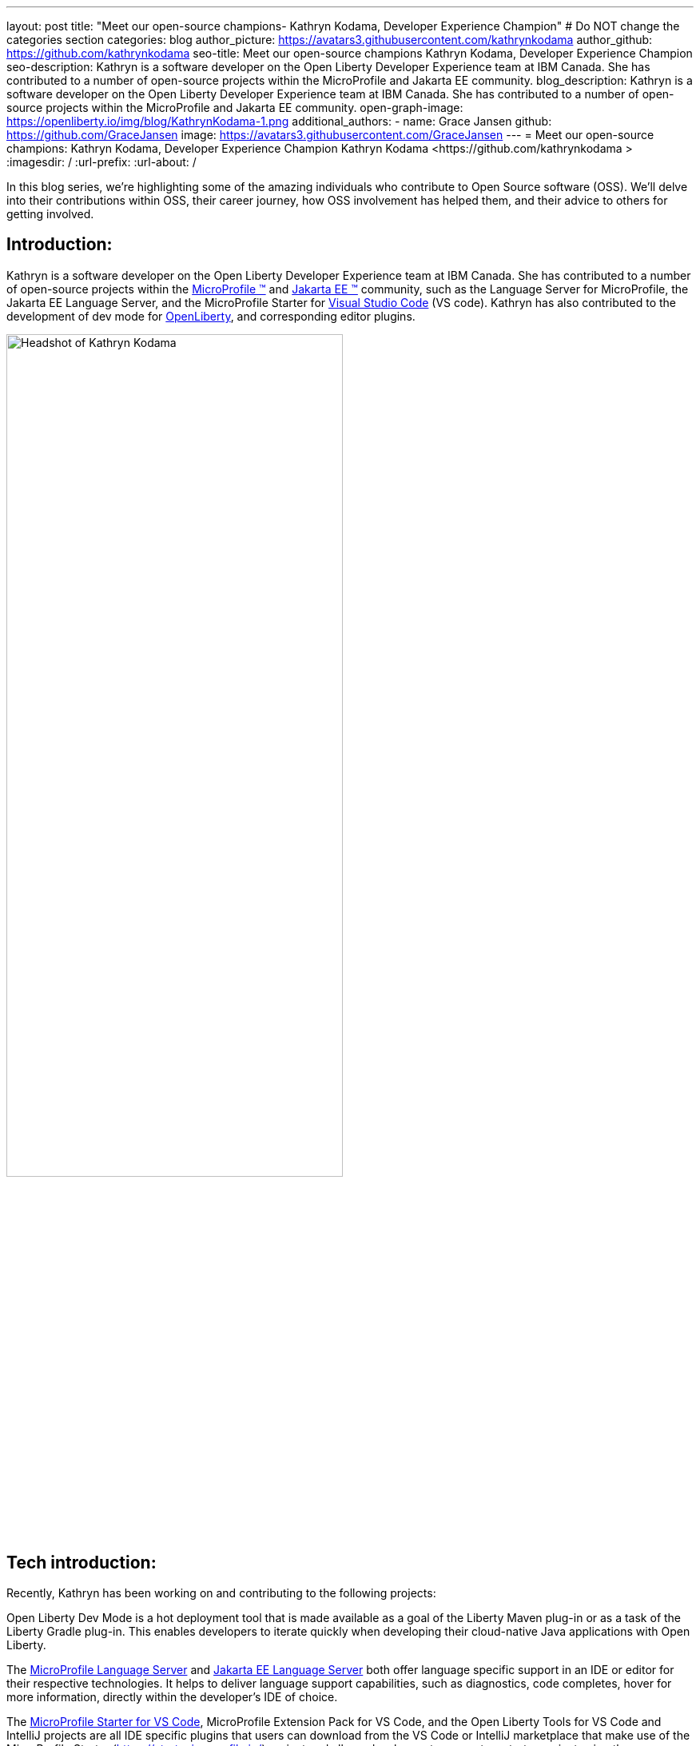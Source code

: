 ---
layout: post
title: "Meet our open-source champions- Kathryn Kodama, Developer Experience Champion"
# Do NOT change the categories section
categories: blog
author_picture: https://avatars3.githubusercontent.com/kathrynkodama
author_github: https://github.com/kathrynkodama
seo-title: Meet our open-source champions Kathryn Kodama, Developer Experience Champion
seo-description: Kathryn is a software developer on the Open Liberty Developer Experience team at IBM Canada. She has contributed to a number of open-source projects within the MicroProfile and Jakarta EE community.
blog_description: Kathryn is a software developer on the Open Liberty Developer Experience team at IBM Canada. She has contributed to a number of open-source projects within the MicroProfile and Jakarta EE community.
open-graph-image: https://openliberty.io/img/blog/KathrynKodama-1.png
additional_authors:
- name: Grace Jansen
  github: https://github.com/GraceJansen
  image: https://avatars3.githubusercontent.com/GraceJansen
---
= Meet our open-source champions: Kathryn Kodama, Developer Experience Champion
Kathryn Kodama <https://github.com/kathrynkodama >
:imagesdir: /
:url-prefix:
:url-about: /
//Blank line here is necessary before starting the body of the post.

In this blog series, we’re highlighting some of the amazing individuals who contribute to Open Source software (OSS). We’ll delve into their contributions within OSS, their career journey, how OSS involvement has helped them, and their advice to others for getting involved.

== Introduction:
Kathryn is a software developer on the Open Liberty Developer Experience team at IBM Canada. She has contributed to a number of open-source projects within the link:https://microprofile.io/[MicroProfile (TM)] and link:https://jakarta.ee/[Jakarta EE (TM)] community, such as the Language Server for MicroProfile, the Jakarta EE Language Server, and the MicroProfile Starter for link:https://code.visualstudio.com/[Visual Studio Code] (VS code). Kathryn has also contributed to the development of dev mode for link:https://openliberty.io/[OpenLiberty], and corresponding editor plugins.

image::/img/blog/KathrynKodama-1.png[Headshot of Kathryn Kodama,width=70%,align="center"]


== Tech introduction:
Recently, Kathryn has been working on and contributing to the following projects:

Open Liberty Dev Mode is a hot deployment tool that is made available as a goal of the Liberty Maven plug-in or as a task of the Liberty Gradle plug-in. This enables developers to iterate quickly when developing their cloud-native Java applications with Open Liberty.

The link:https://github.com/eclipse/lsp4mp[MicroProfile Language Server] and link:https://github.com/eclipse/lsp4jakarta[Jakarta EE Language Server] both offer language specific support in an IDE or editor for their respective technologies. It helps to deliver language support capabilities, such as diagnostics, code completes, hover for more information, directly within the developer's IDE of choice. 

The link:https://github.com/MicroShed/mp-starter-vscode-ext[MicroProfile Starter for VS Code], MicroProfile Extension Pack for VS Code, and the Open Liberty Tools for VS Code and IntelliJ projects are all IDE specific plugins that users can download from the VS Code or IntelliJ marketplace that make use of the MicroProfile Starter (https://start.microprofile.io/) project and allows developers to generate a starter project using the MicroProfile specifications and runtime of their choosing all within their IDE.

The Open Liberty Tools for link:https://github.com/OpenLiberty/open-liberty-tools-vscode[VS Code] and link:https://github.com/OpenLiberty/open-liberty-tools-intellij[IntelliJ] are currently available as a tech preview and offer additional in-editor support for your Open Liberty projects. Both extensions contribute commands to easily start and stop Open Liberty dev mode, as well as run tests and view test reports. 


== Table of contents:
* <<importance, Why is developer experience important? What is involved in this role? Give a brief description of the day-to-day activities you do in this role.>>
* <<benefits, What benefits do the plugins you mentioned offer?>>
* <<devex, How can open-source projects create better developer experiences? Could you give an example?>>
* <<contributions, In addition to contributing to code within these open source projects, what other contributions have you made? (i.e. documentation, tutorials, blogs, etc)>>
* <<impact, What impact have open-source projects had on your work or on you personally?>>
* <<internship, How did your internship help you to transition to a full-time role?>>
* <<university, As someone who is regularly involved with local universities, how do you see open-source projects viewed by students?>>
* <<advice, What advice would you give to developers that are interested in getting started with an open-source project?>>
* <<outside, Outside of work, what do you like getting up to?>>


== Q&A:

[#importance]
=== Why is developer experience important? What is involved in this role? Give a brief description of the day-to-day activities you do in this role
Developer experience is important because creating a positive experience for developers will enable them to be more productive and create quality software. A better experience for developers means that more developers will be inclined to continue using our products. 

On the Liberty Developer Experience team, there are a number of projects we regularly contribute to. My day-to-day involves adding enhancements to dev mode (recently adding multi-module support for Maven projects), or any of the IDE extensions we support, such as the MicroProfile Starter for VS Code, or Open Liberty Tools for IntelliJ tech preview. Part of this role also involves talking about our tools at conferences and keeping up with the open-source MicroProfile and Jakarta EE community.

image::/img/blog/KathrynKodama-2.png[Kathryn presenting at a virtual conference,width=70%,align="center"]

[#benefits]
=== What benefits do the plugins you mentioned offer?
IDE plugins, specifically the ones our team works on for MicroProfile and Open Liberty, offer our users an improved experience within their editors. From within their IDE, they are able to use tools like the MicroProfile Starter or Open Liberty dev mode, without having to reference external documentation or visit an external site. This enables developers to focus on the actual code of their application, as opposed to some of the details around initially creating a project, configuring Open Liberty, and deploying to a server. The Liberty developer experience team supports a number of editor plugins, such as the MicroProfile Starter for VS Code, the MicroProfile REST Client Generator for VS Code, and the tech preview Open Liberty Tools for VS Code and IntelliJ. 

[#devex]
=== How can open-source projects create better developer experiences? Could you give an example?
By developing our projects in the open-source, we can receive direct feedback from our users through avenues like GitHub issues. Open-source projects also allow us to collaborate with other interested parties in order to build better tools for developers.  For example, both our team and developers at Red Hat are actively contributing to link:https://github.com/eclipse/lsp4mp[LSP4MP], the Language Server for MicroProfile. When there is a technology like MicroProfile that is widely used by many developers, it is helpful to be able to leverage the community to build these tools, as they are also the ones that will benefit from using them. 

[#contributions]
=== In addition to contributing to code within these open source projects, what other contributions have you made? (i.e. documentation, tutorials, blogs, etc)
I have contributed to the documentation on our IDE extensions; Open Liberty Tools for IntelliJ and VS Code, MicroProfile Starter for VS Code, the MicroProfile Extension Pack, etc. I have also created blog posts about our Open Liberty Tools for IntelliJ initial tech preview release, and the MicroProfile Language Server. Beyond these forms of communication, I have spoken at a number of presentations and conferences with the team. 

image::/img/blog/KathrynKodama-3.png[Kathryn and team presenting a workshop,width=70%,align="center"]

[#impact]
=== What impact have open-source projects had on your work or on you personally?
Being involved in open-source projects has greatly improved my technical skills and introduced me to a whole new community of developers.  I have really enjoyed having the opportunity to network and meet many new people in the community, whether through conferences or directly in pull request comments. I have also gained a deeper understanding of technologies like MicroProfile and Jakarta EE which has made me a stronger Java developer.

[#internship]
=== How did your internship help you to transition to a full-time role?
My internship gave me the opportunity to ensure that this is the right role for me as I start my career. As an intern I was given ample opportunity to experience the different aspects of my current role, from development to testing, presenting at conferences, meeting my team, and getting involved in volunteer opportunities like STEM for Girls. 

image::/img/blog/KathrynKodama-4.png[Kathryn STEM for Girls,width=70%,align="center"]

Given my positive internship, I was able to confidently transition into my full-time role as I knew the technologies, the kind of work I would be doing, the team, and that IBM was the best company for me as I knew I had support to pick up new projects, learn new technologies, and pursue volunteer opportunities. 

You can read more about my internship experience in my link:https://www.ibm.com/blogs/jobs/2019/05/31/7-reasons-my-ibm-internship-got-me-off-to-a-great-start/[IBM careers blog post].


[#university]
=== As someone who is regularly involved with local universities, how do you see open-source projects viewed by students?
From my perspective, now more than ever students are looking to contribute to open-source projects in order to build their technical skills, portfolios and their networks. The challenge comes in helping students find an open-source project they are interested in and getting over the hurdle of a first commit or pull request. We can help by raising awareness for our projects, through blog posts, youtube videos, etc. and participating in programs that help introduce students to open-source software development. 

Our team has been collaborating with a the link:https://canosp.ca/[Canada Open Source Projects (CANOSP)] academic program throughout the past year. This program connects students with open-source projects and mentors in exchange for course credit. With this program we have seen a lot of interest from students when contributing to open-source projects. Open-source software clubs are also becoming more prevalent on University campuses. These are clubs where students get together and find open-source projects to contribute to as a group. 

[#advice]
=== What advice would you give to developers that are interested in getting started with an open-source project? 
Seek out programs or clubs that help beginners get started contributing to open-source software, whether that is an academic program like the Canadian Open Source Projects (CANOSP) academic program or an event like link:https://hacktoberfest.digitalocean.com/[Hacktoberfest]. Seek out projects that you interest you or perhaps you have used in some of your other work. You can also filter by the "good first issue" tag on GitHub to find issues that need to be picked up that have been specifically tagged as good introductory issues on open-source projects. Do not be afraid to open your first PR, maintainers of these projects will be happy to see others contributing them and helpful in the comments! 

[#outside]
=== Outside of work, what do you like getting up to?
Lately I have been camping and hiking a lot as that is one of the safer activities to do throughout the pandemic. I have really enjoyed spending more time outside and getting to visit many of the beautiful provincial parks here in Ontario! 


== Getting started with Open Source

If this article has helped inspire you to get started contributing to open source, why not consider contributing to Open Liberty. It's easy to get started: https://openliberty.io/contribute/



// // // // // // // //
// LINKS
//
// OpenLiberty.io site links:
// link:/guides/microprofile-rest-client.html[Consuming RESTful Java microservices]
//
// Off-site links:
//link:https://openapi-generator.tech/docs/installation#jar[Download Instructions]
//
// IMAGES
//
// Place images in ./img/blog/
// Use the syntax:
// image::/img/blog/log4j-rhocp-diagrams/current-problem.png[Logging problem diagram,width=70%,align="center"]
// // // // // // // //

